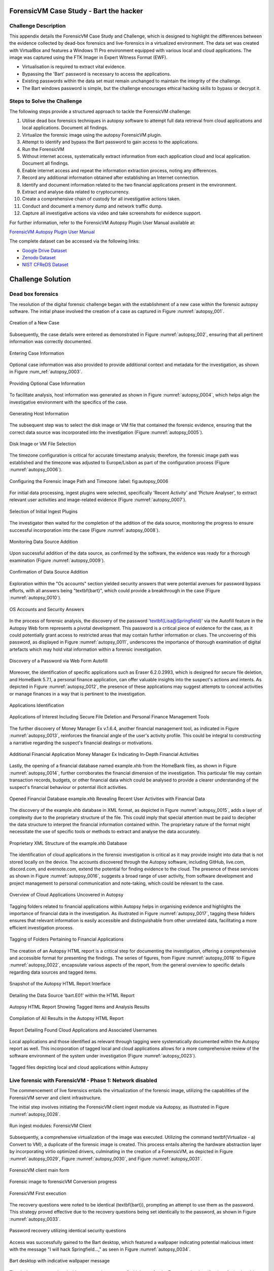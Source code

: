 ForensicVM Case Study - Bart the hacker
=======================================

.. _case_study:

Challenge Description
---------------------
This appendix details the ForensicVM Case Study and Challenge, which is designed to highlight the differences between the evidence collected by dead-box forensics and live-forensics in a virtualized environment. The data set was created with VirtualBox and features a Windows 11 Pro environment equipped with various local and cloud applications. The image was captured using the FTK Imager in Expert Witness Format (EWF).

- Virtualisation is required to extract vital evidence.
- Bypassing the 'Bart' password is necessary to access the applications.
- Existing passwords within the data set must remain unchanged to maintain the integrity of the challenge.
- The Bart windows password is simple, but the challenge encourages ethical hacking skills to bypass or decrypt it.

Steps to Solve the Challenge
----------------------------
The following steps provide a structured approach to tackle the ForensicVM challenge:

#. Utilise dead box forensics techniques in autopsy software to attempt full data retrieval from cloud applications and local applications. Document all findings.
#. Virtualize the forensic image using the autopsy ForensicVM plugin.
#. Attempt to identify and bypass the Bart password to gain access to the applications.
#. Run the ForensicVM
#. Without internet access, systematically extract information from each application cloud and local application. Document all findings.
#. Enable internet access and repeat the information extraction process, noting any differences.
#. Record any additional information obtained after establishing an Internet connection.
#. Identify and document information related to the two financial applications present in the environment.
#. Extract and analyse data related to cryptocurrency.
#. Create a comprehensive chain of custody for all investigative actions taken.
#. Conduct and document a memory dump and network traffic dump.
#. Capture all investigative actions via video and take screenshots for evidence support.

.. _further_information:

For further information, refer to the ForensicVM Autopsy Plugin User Manual available at:

`ForensicVM Autopsy Plugin User Manual <https://forensicvm-autopsy-plugin-user-manual.readthedocs.io/en/latest/>`_

The complete dataset can be accessed via the following links:

* `Google Drive Dataset <https://drive.google.com/drive/folders/1ecGvwAToAfSRmCDmtVesrEhP7uMFh2M6>`_
* `Zenodo Dataset <https://zenodo.org/doi/10.5281/zenodo.10070981>`_
* `NIST CFReDS Dataset <https://cfreds.nist.gov/all/NunoMourinho%2FEstigBeja/BartthehackerForensicVMshowcase2023>`_

Challenge Solution
==================

Dead box forensics
------------------

The resolution of the digital forensic challenge began with the establishment of a new case within the forensic autopsy software. The initial phase involved the creation of a case as captured in Figure :numref:`autopsy_001`.

.. _FloatBarrier:

.. _autopsy_001:
.. figure:: apendices/img/autopsy_0001.jpg
   :width: 50%
   :align: center
   :alt: Creation of a New Case

   Creation of a New Case   

Subsequently, the case details were entered as demonstrated in Figure :numref:`autopsy_002`, ensuring that all pertinent information was correctly documented.

.. _autopsy_002:
.. figure:: apendices/img/autopsy_0002.jpg
   :width: 50%
   :align: center
   :alt: Entering Case Information

   Entering Case Information   

Optional case information was also provided to provide additional context and metadata for the investigation, as shown in Figure :num_ref:`autopsy_0003`.

.. _autopsy_003:
.. figure:: apendices/img/autopsy_0003.jpg
   :width: 50%
   :align: center
   :alt: Providing Optional Case Information   

   Providing Optional Case Information

To facilitate analysis, host information was generated as shown in Figure :numref:`autopsy_0004`, which helps align the investigative environment with the specifics of the case.

.. _autopsy_004:
.. figure:: apendices/img/autopsy_0004.jpg
   :width: 50%
   :align: center
   :alt: Generating Host Information

   Generating Host Information   

The subsequent step was to select the disk image or VM file that contained the forensic evidence, ensuring that the correct data source was incorporated into the investigation (Figure :numref:`autopsy_0005`).

.. _autopsy_005:

.. figure:: apendices/img/autopsy_0005.jpg
   :width: 50%
   :align: center
   :alt: Disk Image or VM File Selection

   Disk Image or VM File Selection   

The timezone configuration is critical for accurate timestamp analysis; therefore, the forensic image path was established and the timezone was adjusted to Europe/Lisbon as part of the configuration process (Figure :numref:`autopsy_0006`).

.. _autopsy_006:

.. figure:: apendices/img/autopsy_0006.jpg
   :width: 50%
   :align: center
   :alt: Configuring the Forensic Image Path and Timezone

   Configuring the Forensic Image Path and Timezone
   :label: fig:autopsy_0006

For initial data processing, ingest plugins were selected, specifically 'Recent Activity' and 'Picture Analyser', to extract relevant user activities and image-related evidence (Figure :numref:`autopsy_0007`).

.. _autopsy_007:

.. figure:: apendices/img/autopsy_0007.jpg
   :width: 50%
   :align: center
   :alt: Selection of Initial Ingest Plugins

   Selection of Initial Ingest Plugins

The investigator then waited for the completion of the addition of the data source, monitoring the progress to ensure successful incorporation into the case (Figure :numref:`autopsy_0008`).

.. _autopsy_008:
.. figure:: apendices/img/autopsy_0008.jpg
   :width: 50%
   :align: center
   :alt: Monitoring Data Source Addition

   Monitoring Data Source Addition   

Upon successful addition of the data source, as confirmed by the software, the evidence was ready for a thorough examination (Figure :numref:`autopsy_0009`).

.. _autopsy_009:
.. figure:: apendices/img/autopsy_0009.jpg
   :width: 50%
   :align: center
   :alt: Confirmation of Data Source Addition

   Confirmation of Data Source Addition

Exploration within the "Os accounts" section yielded security answers that were potential avenues for password bypass efforts, with all answers being "\textbf{bart}", which could provide a breakthrough in the case (Figure :numref:`autopsy_0010`).

.. _autopsy_010:
.. figure:: apendices/img/autopsy_0010.jpg
   :width: 50%
   :align: center
   :alt: OS Accounts and Security Answers

   OS Accounts and Security Answers   

In the process of forensic analysis, the discovery of the password '\textbf{Lisa@Springfield}' via the Autofill feature in the Autopsy Web form represents a pivotal development. This password is a critical piece of evidence for the case, as it could potentially grant access to restricted areas that may contain further information or clues. The uncovering of this password, as displayed in Figure :numref:`autopsy_0011`, underscores the importance of thorough examination of digital artefacts which may hold vital information within a forensic investigation.

.. _autopsy_011:
.. figure:: apendices/img/autopsy_0011.jpg
   :width: 50%
   :align: center
   :alt: Discovery of a Password via Web Form Autofill

   Discovery of a Password via Web Form Autofill   

Moreover, the identification of specific applications such as Eraser 6.2.0.2993, which is designed for secure file deletion, and HomeBank 5.7.1, a personal finance application, can offer valuable insights into the suspect's actions and intents. As depicted in Figure :numref:`autopsy_0012`, the presence of these applications may suggest attempts to conceal activities or manage finances in a way that is pertinent to the investigation.

.. _autopsy_012:
.. figure:: apendices/img/autopsy_0012.jpg
   :width: 50%
   :align: center
   :alt: Applications Identification

   Applications Identification   

.. _FloatBarrier:

.. _autopsy_012:
.. figure:: apendices/img/autopsy_0012.jpg
   :width: 50%
   :align: center
   :alt: Applications of Interest Including Secure File Deletion and Personal Finance Management Tools

   Applications of Interest Including Secure File Deletion and Personal Finance Management Tools   

The further discovery of Money Manager Ex v.1.6.4, another financial management tool, as indicated in Figure :numref:`autopsy_0013`, reinforces the financial angle of the user's activity profile. This could be integral to constructing a narrative regarding the suspect's financial dealings or motivations.

.. _autopsy_013:
.. figure:: apendices/img/autopsy_0013.jpg
   :width: 50%
   :align: center
   :alt: Additional Financial Application Money Manager Ex Indicating In-Depth Financial Activities

   Additional Financial Application Money Manager Ex Indicating In-Depth Financial Activities   

Lastly, the opening of a financial database named example.xhb from the HomeBank files, as shown in Figure :numref:`autopsy_0014`, further corroborates the financial dimension of the investigation. This particular file may contain transaction records, budgets, or other financial data which could be analysed to provide a clearer understanding of the suspect's financial behaviour or potential illicit activities.

.. _autopsy_014:
.. figure:: apendices/img/autopsy_0014.jpg
   :width: 50%
   :align: center
   :alt: Opened Financial Database example.xhb Revealing Recent User Activities with Financial Data

   Opened Financial Database example.xhb Revealing Recent User Activities with Financial Data   

The discovery of the example.xhb database in XML format, as depicted in Figure :numref:`autopsy_0015`, adds a layer of complexity due to the proprietary structure of the file. This could imply that special attention must be paid to decipher the data structure to interpret the financial information contained within. The proprietary nature of the format might necessitate the use of specific tools or methods to extract and analyse the data accurately.

.. _autopsy_015:
.. figure:: apendices/img/autopsy_0015.jpg
   :width: 50%
   :align: center
   :alt: Proprietary XML Structure of the example.xhb Database

   Proprietary XML Structure of the example.xhb Database   

The identification of cloud applications in the forensic investigation is critical as it may provide insight into data that is not stored locally on the device. The accounts discovered through the Autopsy software, including GitHub, live.com, discord.com, and evernote.com, extend the potential for finding evidence to the cloud. The presence of these services as shown in Figure :numref:`autopsy_0016`, suggests a broad range of user activity, from software development and project management to personal communication and note-taking, which could be relevant to the case.

.. _autopsy_016:
.. figure:: apendices/img/autopsy_0016.jpg
   :width: 50%
   :align: center
   :alt: Overview of Cloud Applications Uncovered in Autopsy

   Overview of Cloud Applications Uncovered in Autopsy   

Tagging folders related to financial applications within Autopsy helps in organising evidence and highlights the importance of financial data in the investigation. As illustrated in Figure :numref:`autopsy_0017`, tagging these folders ensures that relevant information is easily accessible and distinguishable from other unrelated data, facilitating a more efficient investigation process.

.. _autopsy_017:
.. figure:: apendices/img/autopsy_0017.jpg
   :width: 50%
   :align: center
   :alt: Tagging of Folders Pertaining to Financial Applications

   Tagging of Folders Pertaining to Financial Applications   

The creation of an Autopsy HTML report is a critical step for documenting the investigation, offering a comprehensive and accessible format for presenting the findings. The series of figures, from Figure :numref:`autopsy_0018` to Figure :numref:`autopsy_0022`, encapsulate various aspects of the report, from the general overview to specific details regarding data sources and tagged items.

.. _autopsy_018:
.. figure:: apendices/img/autopsy_0018.jpg
   :width: 50%
   :align: center
   :alt: Snapshot of the Autopsy HTML Report Interface

   Snapshot of the Autopsy HTML Report Interface   

.. _autopsy_019:
.. figure:: apendices/img/autopsy_0019.jpg
   :width: 50%
   :align: center
   :alt: Detailing the Data Source 'bart.E01' within the HTML Report

   Detailing the Data Source 'bart.E01' within the HTML Report

.. _autopsy_020:
.. figure:: apendices/img/autopsy_0020.jpg
   :width: 50%
   :align: center
   :alt: Autopsy HTML Report Showing Tagged Items and Analysis Results

   Autopsy HTML Report Showing Tagged Items and Analysis Results

.. _autopsy_021:
.. figure:: apendices/img/autopsy_0021.jpg
   :width: 50%
   :align: center
   :alt: Compilation of All Results in the Autopsy HTML Report

   Compilation of All Results in the Autopsy HTML Report

.. _autopsy_022:
.. figure:: apendices/img/autopsy_0022.jpg
   :width: 50%
   :align: center
   :alt: Report Detailing Found Cloud Applications and Associated Usernames

   Report Detailing Found Cloud Applications and Associated Usernames   

Local applications and those identified as relevant through tagging were systematically documented within the Autopsy report as well. This incorporation of tagged local and cloud applications allows for a more comprehensive review of the software environment of the system under investigation (Figure :numref:`autopsy_0023`).

.. _FloatBarrier:

.. _autopsy_023:
.. figure:: apendices/img/autopsy_0023.jpg
   :width: 50%
   :align: center
   :alt: Tagged files depicting local and cloud applications within Autopsy

   Tagged files depicting local and cloud applications within Autopsy   

Live forensic with ForensicVM - Phase 1: Network disabled
--------------------------------------------------------

The commencement of live forensics entails the virtualization of the forensic image, utilizing the capabilities of the ForensicVM server and client infrastructure.

The initial step involves initiating the ForensicVM client ingest module via Autopsy, as illustrated in Figure :numref:`autopsy_0028`.

.. _autopsy_028:
.. figure:: apendices/img/autopsy_0028.jpg
   :width: 50%
   :align: center
   :alt: Run ingest modules: ForensicVM Client

   Run ingest modules: ForensicVM Client

Subsequently, a comprehensive virtualization of the image was executed. Utilizing the command \textbf{Virtualize - a) Convert to VM}, a duplicate of the forensic image is created. This process entails altering the hardware abstraction layer by incorporating virtio optimized drivers, culminating in the creation of a ForensicVM, as depicted in Figure :numref:`autopsy_0029`, Figure :numref:`autopsy_0030`, and Figure :numref:`autopsy_0031`.

.. _autopsy_029:
.. figure:: apendices/img/autopsy_0029.jpg
   :width: 50%
   :align: center
   :alt: ForensicVM client main form

   ForensicVM client main form   


.. _autopsy_030:
.. figure:: apendices/img/autopsy_0030.jpg
   :width: 50%
   :align: center
   :alt: Forensic image to forensicVM Conversion progress

   Forensic image to forensicVM Conversion progress   

.. _autopsy_031:
.. figure:: apendices/img/autopsy_0031.jpg
   :width: 50%
   :align: center
   :alt: ForensicVM First execution

   ForensicVM First execution   

The recovery questions were noted to be identical (\textbf{bart}), prompting an attempt to use them as the password. This strategy proved effective due to the recovery questions being set identically to the password, as shown in Figure :numref:`autopsy_0033`.


.. _autopsy_033:
.. figure:: apendices/img/autopsy_0033.jpg
   :width: 50%
   :align: center
   :alt: Password recovery utilizing identical security questions

   Password recovery utilizing identical security questions   

Access was successfully gained to the Bart desktop, which featured a wallpaper indicating potential malicious intent with the message "I will hack Springfield...," as seen in Figure :numref:`autopsy_0034`.

.. _autopsy_034:
.. figure:: apendices/img/autopsy_0034.jpg
   :width: 50%
   :align: center
   :alt: Bart desktop with indicative wallpaper message

   Bart desktop with indicative wallpaper message   

The desktop was populated with numerous icons, one of which was for the Evernote cloud application. Activating this icon initiated Evernote, within which several recent notes were apparent: Extra images, Secret nuclear plants, Bart Simpson Passwords, and My pass, as illustrated in Figure :numref:`autopsy_0035`.


.. _autopsy_035:
.. figure:: apendices/img/autopsy_0035.jpg
   :width: 50%
   :align: center
   :alt: Evernote application with recent notes

   Evernote application with recent notes   

In the forensic investigation within the Evernote application, a notebook titled \textbf{Bart secret plans} containing three notes was identified. The procedure to export these notes to the forensicVM evidence drive is crucial, as illustrated in Figure :numref:`autopsy_0036`.

.. _autopsy_036:
.. figure:: apendices/img/autopsy_0036.jpg
   :width: 50%
   :align: center
   :alt: Evernote notebook 'Bart secret plans'

   Evernote notebook 'Bart secret plans'   

To commence the note export process, the notes were first converted into PDF format as shown in Figure :numref:`autopsy_0037`.

.. _autopsy_037:
.. figure:: apendices/img/autopsy_0037.jpg
   :width: 50%
   :align: center
   :alt: Exporting notes as PDF

   Exporting notes as PDF   

The notes were then methodically stored in a subfolder named Evernote, located within the Cloud\_applications tag in Autopsy. The \textbf{Bart secret plans} file was exported to this specific folder, detailed in Figure :numref:`autopsy_0038`.


.. _autopsy_038:
.. figure:: apendices/img/autopsy_0038.jpg
   :width: 50%
   :align: center
   :alt: PDF export destination folder structure

   PDF export destination folder structure   

A verification step was conducted to ensure that the exported PDFs contained all potential evidence, as confirmed in Figure :numref:`autopsy_0039`.

.. _autopsy_039:
.. figure:: apendices/img/autopsy_0039.jpg
   :width: 50%
   :align: center
   :alt: Verification of exported PDF content

   Verification of exported PDF content   

The export procedure was repeated for another notebook titled \textbf{Primeiro bloco de notas}, which was also moved to the Evernote folder on the evidence disk, as depicted in Figure :numref:`autopsy_0040`.

.. _FloatBarrier:

.. _autopsy_040:
.. figure:: apendices/img/autopsy_0040.jpg
   :width: 50%
   :align: center
   :alt: Exporting 'Primeiro bloco de notas' from Evernote

   Exporting 'Primeiro bloco de notas' from Evernote   

Investigation revealed that the **bart secret plans** notebook was shared by a user named **Nuno Mourinho**, which may indicate collaborative or shared use of the contents, as evidenced by Figures \ref{fig:autopsy_0041} and \ref{fig:autopsy_0042}.

.. _autopsy_041:
.. figure:: apendices/img/autopsy_0041.jpg
   :width: 50%
   :align: center
   :alt: Shared user detail for 'bart secret plans' notebook

   Shared user detail for 'bart secret plans' notebook   

.. _autopsy_042:
.. figure:: apendices/img/autopsy_0042.jpg
   :width: 50%
   :align: center
   :alt: Notebook sharing information indicating 'Nuno Mourinho'

   Notebook sharing information indicating 'Nuno Mourinho'   

Additionally, the Evernote trash was scrutinized, and it was confirmed that no notes had been deleted, as shown in Figure :numref:`autopsy_0043`. The absence of deleted notes might suggest that the user did not attempt to remove evidence or considered the contents of the notes to be non-incriminating.

.. _autopsy_043:
.. figure:: apendices/img/autopsy_0043.jpg
   :width: 50%
   :align: center
   :alt: Checking Evernote trash for deleted notes

   Checking Evernote trash for deleted notes   

The forensic analysis included the observation of software behavior in a controlled environment. The Discord application displayed a notification for an update, which could not be completed due to a lack of internet connectivity, leaving the application in a state of limbo as depicted in Figure :numref:`autopsy_0044`.

.. _autopsy_044:
.. figure:: apendices/img/autopsy_0044.jpg
   :width: 50%
   :align: center
   :alt: Discord application unable to update without internet connection

   Discord application unable to update without internet connection   

Subsequently, GitHub Desktop was launched, which is a graphical client interface for interacting with GitHub repositories. It attempted to locate a repository named hackSpringField, but without internet access, the search was unsuccessful, as demonstrated in Figure :numref:`autopsy_0045`.

.. _autopsy_045:
.. figure:: apendices/img/autopsy_0045.jpg
   :width: 50%
   :align: center
   :alt: GitHub Desktop failing to find the 'hackSpringField' repository

   GitHub Desktop failing to find the 'hackSpringField' repository   

Due to the absence of an internet or local network connection, the content within the GitHub repository could not be retrieved or reviewed, which is an essential aspect to consider for future investigative steps. This scenario is highlighted in Figure :numref:`autopsy_0046`.

.. _autopsy_046:
.. figure:: apendices/img/autopsy_0046.jpg
   :width: 50%
   :align: center
   :alt: Unreachable GitHub repository contents due to lack of network connectivity

   Unreachable GitHub repository contents due to lack of network connectivity   

The investigation then moved to financial applications, with a specific focus on Homebank. An attempt to launch this application was made as indicated by the presence of its icon, and this is captured in Figure :numref:`autopsy_0047`.

.. _autopsy_047:
.. figure:: apendices/img/autopsy_0047.jpg
   :width: 50%
   :align: center
   :alt: Locating the Homebank application

   Locating the Homebank application   

Upon accessing Homebank, the last opened file named example.xhb was identified, suggesting a possible area of interest for the investigation. The examination of this file is depicted in Figure :numref:`autopsy_0048`.

.. _autopsy_048:
.. figure:: apendices/img/autopsy_0048.jpg
   :width: 50%
   :align: center
   :alt: Opening the last accessed file in Homebank

   Opening the last accessed file in Homebank   

Within the example.xhb file, the existence of a Bitcoin account was noted. Even though the file bore the name 'example', it was considered worthy of detailed examination to discern any potential financial improprieties or to trace financial transactions, as shown in Figure :numref:`autopsy_0049`.

.. _autopsy_049:
.. figure:: apendices/img/autopsy_0049.jpg
   :width: 50%
   :align: center
   :alt: Evidence of a Bitcoin account in the Homebank file 'example.xhb'

   Evidence of a Bitcoin account in the Homebank file 'example.xhb'   

So far, this analysis underscores the complexity of digital forensics, particularly when dealing with cloud-based services and financial software, where access to the content is often restricted without proper connectivity or credentials.

Upon uncovering Bitcoin-related transaction data within the Homebank application, steps were taken to document this information. The transactions were exported to a PDF file for ease of analysis and future reference, a process captured in Figures :numref:`autopsy_0050` and \ref{fig:autopsy_0051}.

.. _autopsy_050:
.. figure:: apendices/img/autopsy_0050.jpg
   :width: 50%
   :align: center
   :alt: Exporting Bitcoin transaction data to PDF

   Exporting Bitcoin transaction data to PDF   

.. _autopsy_051:
.. figure:: apendices/img/autopsy_0051.jpg
   :width: 50%
   :align: center
   :alt: The process of printing transaction data to a PDF file

   The process of printing transaction data to a PDF file   

.. _FloatBarrier:

The forensic examination then proceeded to another financial application, Money Manager Ex. Upon initiation, the application's dashboard revealed an account with the noteworthy title 'Springfield ransom', as displayed in Figure :numref:`autopsy_0052`.

.. _autopsy_052:
.. figure:: apendices/img/autopsy_0052.jpg
   :width: 50%
   :align: center
   :alt: Dashboard of Money Manager Ex showing the 'Springfield ransom' account

   Dashboard of Money Manager Ex showing the 'Springfield ransom' account   

Within this application, two significant transactions were identified: a withdrawal of 222 million by a user named Homer, and a deposit of 100 million to a Mr. Burns. These transactions, detailed in Figure :numref:`autopsy_0053`, could suggest a flow of funds that may be pertinent to the investigation.

.. _autopsy_053:
.. figure:: apendices/img/autopsy_0053.jpg
   :width: 50%
   :align: center
   :alt: Transactions in Money Manager Ex involving significant sums of money

   Transactions in Money Manager Ex involving significant sums of money   

To collate the findings, a PDF document was created and stored on an evidence drive, ensuring the preservation of the data uncovered during the investigation. This step is illustrated in Figures :numref:`autopsy_0055` and \ref{fig:autopsy_0056}.


.. _autopsy_055:
.. figure:: apendices/img/autopsy_0055.jpg
   :width: 50%
   :align: center
   :alt: Compiling findings into a PDF document

   Compiling findings into a PDF document   

.. _autopsy_056:
.. figure:: apendices/img/autopsy_0056.jpg
   :width: 50%
   :align: center
   :alt: Saving the PDF document to the evidence drive

   Saving the PDF document to the evidence drive   

Finally, verification was carried out to ensure that the PDF created indeed contained the exported transaction data, as can be affirmed by Figure :numref:`autopsy_0057`.


.. _autopsy_057:
.. figure:: apendices/img/autopsy_0057.jpg
   :width: 50%
   :align: center
   :alt: Confirmation of the exported transaction data within the PDF document

   Confirmation of the exported transaction data within the PDF document   

Live forensic with ForensicVM - Phase 2: Network enabled
--------------------------------------------------------

In the continuation of the live forensic analysis using ForensicVM, the investigation progressed to include cloud-based evidence following the activation of the network interface. This crucial step is depicted in Figure :numref:`autopsy_0058`.


.. _autopsy_058:
.. figure:: apendices/img/autopsy_0058.jpg
   :width: 50%
   :align: center
   :alt: Enabling the network interface on the ForensicVM webscreen

   Enabling the network interface on the ForensicVM webscreen   

One of the primary cloud applications scrutinised was GitHub Desktop. This application was of particular interest as it may contain repositories that could provide evidence of illicit activity if the computer in question belonged to a potential hacker. The repository named **hackSpringField** was cloned as an initial step, a process illustrated in Figure :numref:`autopsy_0059`.

.. _autopsy_059:
.. figure:: apendices/img/autopsy_0059.jpg
   :width: 50%
   :align: center
   :alt: Cloning the deleted repository 'hackSpringField' using GitHub Desktop

   Cloning the deleted repository 'hackSpringField' using GitHub Desktop   

Within the cloned repository, a README file disclosed Bart's likely malicious intent, containing the message "I will hack Springfield Buhahahahahaha!", as seen in Figure :numref:`autopsy_0060`.

.. _autopsy_060:
.. figure:: apendices/img/autopsy_0060.jpg
   :width: 50%
   :align: center
   :alt: The README file within the 'hackSpringField' repository indicating potential malevolent intentions

   The README file within the 'hackSpringField' repository indicating potential malevolent intentions   

The exploration of Bart's GitHub repositories revealed several with names that suggest they could be tools for malicious purposes:

- RATreeViewSpringField
- StichRATSpringfield
- TheFatRatSpringField
- awesome-ratSpringField
- basicRATSpringField


These repositories were cloned as part of the investigatory process, as documented in Figures :numref:`autopsy_0061`, \ref{fig:autopsy_0062}, and \ref{fig:autopsy_0063}.

.. _autopsy_061:
.. figure:: apendices/img/autopsy_0061.jpg
   :width: 50%
   :align: center
   :alt: Cloning of repositories suspected to be associated with malicious activities

   Cloning of repositories suspected to be associated with malicious activities   

.. _autopsy_062:
.. figure:: apendices/img/autopsy_0062.jpg
   :width: 50%
   :align: center
   :alt: Acquiring repository content for further forensic analysis

   Acquiring repository content for further forensic analysis

.. _autopsy_063:
.. figure:: apendices/img/autopsy_0063.jpg
   :width: 50%
   :align: center
   :alt: Documentation of the cloned repositories from the suspected hacker's GitHub account

   Documentation of the cloned repositories from the suspected hacker's GitHub account   

Subsequently, the cloned repositories were transferred to a specifically labelled folder 'Github-Internet On' within the cloud\_applications autopsy tag folder, with the process captured in Figures :numref:`autopsy_0064`, \ref{fig:autopsy_0065}, and \ref{fig:autopsy_0066}.

.. _autopsy_064:
.. figure:: apendices/img/autopsy_0064.jpg
   :width: 50%
   :align: center
   :alt: Copying cloned repositories to the designated forensic analysis folder

   Copying cloned repositories to the designated forensic analysis folder   

.. _autopsy_065:
.. figure:: apendices/img/autopsy_0065.jpg
   :width: 50%
   :align: center
   :alt: Organising the collected repositories in the 'Github-Internet On' folder for detailed examination

   Organising the collected repositories in the 'Github-Internet On' folder for detailed examination

.. _FloatBarrier:

The shared notebook named **bart secret plans** now has 14 notes, an increase of 11 notes from when the system was examined in offline mode. This surge in content could indicate active use or automated synchronization once the network was enabled. Among these notes, several are titled with 'Command and Control (C2C)', each followed by a sequence number, which suggests a structured approach to potentially illicit command sequences. Furthermore, the presence of Evernote Cloud API python guide notes could imply an intention to leverage Evernote as a platform for issuing commands to compromised systems or for managing a network of controlled devices. An illustrative note contains the command *sdelete -z c:*, which is known to overwrite free space on a drive with zeros, typically a method to prevent data recovery -- a concerning find, possibly indicative of attempts to obfuscate or destroy evidence. This detail is depicted in Figure :numref:`autopsy_0066`.

.. _autopsy_066:
.. figure:: apendices/img/autopsy_0066.jpg
   :width: 50%
   :align: center
   :alt: Screenshot illustrating the use of 'sdelete' command within a note from the 'bart secret plans' notebook

   Screenshot illustrating the use of 'sdelete' command within a note from the 'bart secret plans' notebook

In a detailed examination, all notes from the **bart secret plans** notebook were exported as multiple webpages to be preserved as evidence, as shown in Figures :numref:`autopsy_0067` and \ref{fig:autopsy_0068}.

.. _autopsy_067:
.. figure:: apendices/img/autopsy_0067.jpg
   :width: 50%
   :align: center
   :alt: Exporting the contents of 'bart secret plans' to webpages, part 1

   Exporting the contents of 'bart secret plans' to webpages, part 1   

.. _autopsy_068:
.. figure:: apendices/img/autopsy_0068.jpg
   :width: 50%
   :align: center
   :alt: Exporting the contents of 'bart secret plans' to webpages, part 2

   Exporting the contents of 'bart secret plans' to webpages, part 2   

Similarly, the *Primeiro bloco de notas* (First Notebook) was exported, revealing an additional note not previously visible in offline mode. The findings are presented in Figure :numref:`autopsy_0069`.

.. _autopsy_069:
.. figure:: apendices/img/autopsy_0069.jpg
   :width: 50%
   :align: center
   :alt: The export process of the 'Primeiro bloco de notas' indicating the presence of an additional note

   The export process of the 'Primeiro bloco de notas' indicating the presence of an additional note   

Upon inspecting the Discord application, which was set to the Portuguese language, we accessed the user bart.simpson's server. The server's activity log, accessed via the bart.simpson\_springfield login, can be observed in Figure :numref:`autopsy_0070`.

.. _autopsy_070:
.. figure:: apendices/img/autopsy_0070.jpg
   :width: 50%
   :align: center
   :alt: Accessing Discord server with bart.simpson\_springfield user credentials

   Accessing Discord server with bart.simpson\_springfield user credentials   

Further investigation within the server revealed a channel named 'Servidor de bart.simpson' (bart.simpson's server), which contained an announcement seemingly related to the sale of data on the dark web, as captured in Figure :numref:`autopsy_0072` after opening the server shown in Figure :numref:`autopsy_0071`.

.. _autopsy_071:
.. figure:: apendices/img/autopsy_0071.jpg
   :width: 50%
   :align: center
   :alt: The Discord server 'Servidor de bart.simpson' accessed for investigation

   The Discord server 'Servidor de bart.simpson' accessed for investigation   

.. _autopsy_072:
.. figure:: apendices/img/autopsy_0072.jpg
   :width: 50%
   :align: center
   :alt: Announcement on 'Servidor de bart.simpson' revealing intentions to sell data on the dark web

   Announcement on 'Servidor de bart.simpson' revealing intentions to sell data on the dark web   

Within the Discord channel named cyber-security-bypass, the user 'bart' claimed to have *ex-filtrated data from the Springfield Nuclear Plant*. Evidence of such a breach was showcased in an Excel format, which was presented as a sample of the exfiltrated data. Additionally, 'bart' stipulated a ransom demand of 1000 dollars for the recovery of the data, directing the payment to be made to a specified Bitcoin wallet. This incriminating interaction, including the digital ransom note and the proof of the stolen data, is captured in Figure :numref:`autopsy_0073`.


.. _autopsy_073:
.. figure:: apendices/img/autopsy_0073.jpg
   :width: 50%
   :align: center
   :alt: Screenshot displaying the ransom demand and sample of exfiltrated data from Springfield Nuclear Plant on Discord

   Screenshot displaying the ransom demand and sample of exfiltrated data from Springfield Nuclear Plant on Discord   

Subsequent to the discovery of the Discord communication, efforts were made to download the chain of custody report utilizing the ForensicVM webscreen interface. This procedure is critical for maintaining the integrity of the digital evidence and ensuring that all investigative actions are properly documented. The process of downloading this report is depicted in Figures :numref:`autopsy_0074` and \ref{fig:autopsy_0075}.


.. _autopsy_074:
.. figure:: apendices/img/autopsy_0074.jpg
   :width: 50%
   :align: center
   :alt: Downloading the chain of custody report via the ForensicVM webscreen interface, part 1

   Downloading the chain of custody report via the ForensicVM webscreen interface, part 1   

.. _autopsy_075:
.. figure:: apendices/img/autopsy_0075.jpg
   :width: 50%
   :align: center
   :alt: Downloading the chain of custody report via the ForensicVM webscreen interface, part 2

   Downloading the chain of custody report via the ForensicVM webscreen interface, part 2

The next phase in the investigative process involves exporting the ForensicVM evidence disk in the virtual machine disk (VMDK) format. This step is necessary to facilitate the importation of the disk into the Autopsy analysis tool for a comprehensive examination. The sequence of actions taken to halt the ForensicVM, followed by the initiation of the 'Import Evidence Disk' process, is sequentially illustrated in Figures :numref:`autopsy_0076` through \ref{fig:autopsy_0079}.

.. _autopsy_076:
.. figure:: apendices/img/autopsy_0076.jpg
   :width: 50%
   :align: center
   :alt: Initiating the export of ForensicVM evidence disk from the Autopsy Forensic Client main interface

   Initiating the export of ForensicVM evidence disk from the Autopsy Forensic Client main interface

.. _autopsy_077:
.. figure:: apendices/img/autopsy_0077.jpg
   :width: 50%
   :align: center
   :alt: Stopping the ForensicVM in preparation for exporting the evidence disk

   Stopping the ForensicVM in preparation for exporting the evidence disk   

.. _autopsy_078:

.. figure:: apendices/img/autopsy_0078.jpg
   :width: 50%
   :align: center
   :alt: Selection of the 'Import Evidence Disk' option in the Autopsy Forensic Client

   Selection of the 'Import Evidence Disk' option in the Autopsy Forensic Client   

.. _autopsy_079:

.. figure:: apendices/img/autopsy_0079.jpg
   :align: center
   :width: 50%

   Finalization of the ForensicVM evidence disk export in VMDK format.

.. |FloatBarrier| raw:: html

   <hr/>

In the final step of the digital forensic analysis, a new data source was added to the Autopsy forensic software. This new data source was the VMDK disk which contained the evidence that had been previously gathered from ForensicVM. This action is paramount for enabling a detailed examination and analysis within the Autopsy environment. The step-by-step process of adding this new evidence source is captured in Figures :ref:`autopsy_0080` through :ref:`autopsy_0085`.

.. |FloatBarrier| raw:: html

   <hr/>

.. _autopsy_080:
.. figure:: apendices/img/autopsy_0080.jpg
   :align: center
   :width: 50%

   Initiating the addition of a new data source in Autopsy.

.. autopsy_0081:
.. figure:: apendices/img/autopsy_0081.jpg
   :align: center
   :width: 50%

   Selecting the evidence disk for the new data source.

.. autopsy_0082:
.. figure:: apendices/img/autopsy_0082.jpg
   :align: center
   :width: 50%

   Confirming the selection of the VMDK disk file.

.. autopsy_0083:
.. figure:: apendices/img/autopsy_0083.jpg
   :align: center
   :width: 50%

   Setting up the data source parameters in Autopsy.

.. autopsy_0084:
.. figure:: apendices/img/autopsy_0084.jpg
   :align: center
   :width: 50%

   Progression of the data source addition process.

.. autopsy_0085:
.. figure:: apendices/img/autopsy_0085.jpg
   :align: center
   :width: 50%

   Completion of the new data source addition in Autopsy.

.. |FloatBarrier| raw:: html

   <hr/>
Post-importation of the meticulously crafted evidence disk into Autopsy, the investigation is poised to enter a detailed examination phase. The evidence disk, structured with folders mirroring the tags utilized within Autopsy, allows for an organized and efficient review process. The subsequent investigative steps will leverage the logical structure and tagging system to ensure a comprehensive analysis of the data.

The primary step involves the cataloging and verification of the imported data against the original evidence tags. This ensures that the transfer has been successful and that the integrity of the data has been maintained during the process. The alignment of folders with Autopsy tags streamlines the verification process, allowing investigators to swiftly confirm the presence and accuracy of all tagged items.

Following this, a thorough content analysis within each tagged folder will be undertaken. Since these folders are organized based on the categorization relevant to the investigation, the analysis can be targeted and specific. Investigators will parse through each category, looking for suspicious patterns or incriminating evidence that correlates with the activities under investigation.

Subsequently, cross-referencing the extracted evidence with the case timeline will be imperative. The analysis will involve correlating timestamps of file creation, modification, and deletion with the case events. Such a timeline analysis can often unearth critical insights into the suspect's behavior and modus operandi.

The investigation will also include a thorough review of any executable files and scripts that were used or potentially created as part of the suspect's activities. The scripts found in the 'C2C' (Command and Control) folders, for example, will be scrutinized to understand the nature of the commands issued, their targets, and the extent of control exerted over compromised systems.

A meticulous examination of communication logs and metadata is also essential. This includes not only traditional system logs but also any extracted communication from applications such as Discord, as indicated by the presence of specific tags and folders. Insights gleaned from these sources can be invaluable in establishing the suspect's network of contacts and the breadth of the cyber-security breach.

In addition, a deep-dive analysis into the files marked for deletion or those found within the unallocated space of the file system will be conducted. Using file carving techniques, investigators aim to recover and reconstruct such files, as they may hold critical evidence that the suspect attempted to obscure or erase.

Finally, the entire investigation will be supported by a robust documentation process. Each step, discovery, and piece of evidence will be recorded with exacting detail. This ensures that the chain of custody is preserved and that all the investigative actions can withstand the rigorous scrutiny of legal proceedings.
